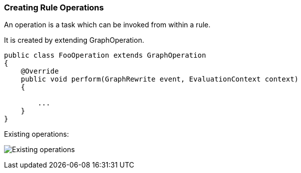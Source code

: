 === Creating Rule Operations

An operation is a task which can be invoked from within a rule.

It is created by extending GraphOperation.

[source,java]
----
public class FooOperation extends GraphOperation
{
    @Override
    public void perform(GraphRewrite event, EvaluationContext context)
    {
        
        ...
    }
}
----

Existing operations:

image:./img/GraphOperationSubtypes.png["Existing operations"]

